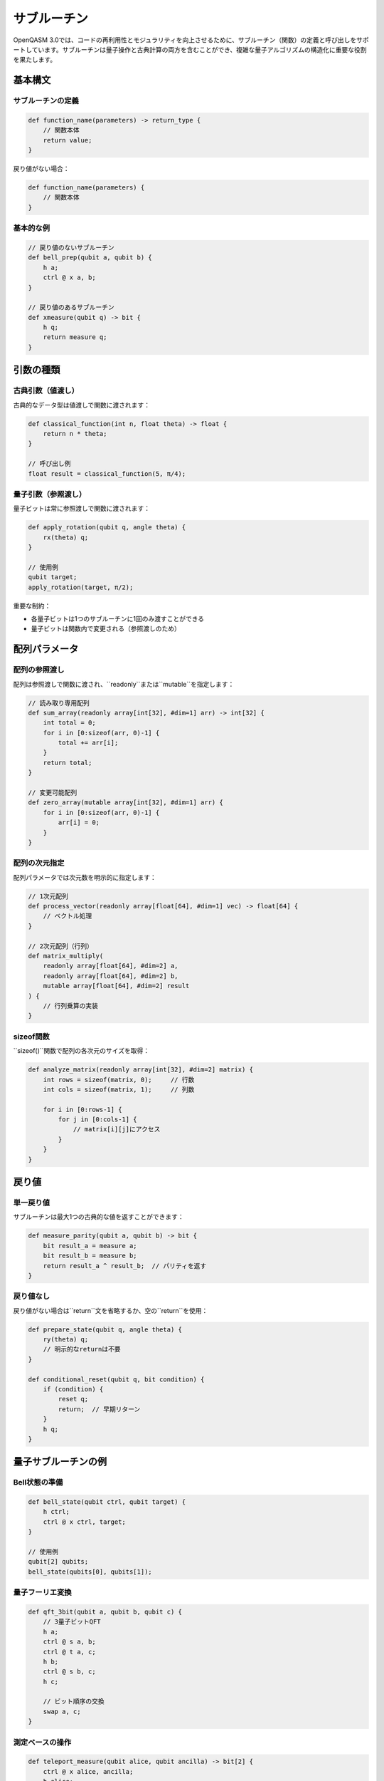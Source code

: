 サブルーチン
============

OpenQASM 3.0では、コードの再利用性とモジュラリティを向上させるために、サブルーチン（関数）の定義と呼び出しをサポートしています。サブルーチンは量子操作と古典計算の両方を含むことができ、複雑な量子アルゴリズムの構造化に重要な役割を果たします。

基本構文
--------

サブルーチンの定義
~~~~~~~~~~~~~~~~~~

.. code-block:: text

   def function_name(parameters) -> return_type {
       // 関数本体
       return value;
   }

戻り値がない場合：

.. code-block:: text

   def function_name(parameters) {
       // 関数本体
   }

基本的な例
~~~~~~~~~~

.. code-block:: qasm3

   // 戻り値のないサブルーチン
   def bell_prep(qubit a, qubit b) {
       h a;
       ctrl @ x a, b;
   }
   
   // 戻り値のあるサブルーチン
   def xmeasure(qubit q) -> bit {
       h q;
       return measure q;
   }

引数の種類
----------

古典引数（値渡し）
~~~~~~~~~~~~~~~~~~

古典的なデータ型は値渡しで関数に渡されます：

.. code-block:: qasm3

   def classical_function(int n, float theta) -> float {
       return n * theta;
   }
   
   // 呼び出し例
   float result = classical_function(5, π/4);

量子引数（参照渡し）
~~~~~~~~~~~~~~~~~~

量子ビットは常に参照渡しで関数に渡されます：

.. code-block:: qasm3

   def apply_rotation(qubit q, angle theta) {
       rx(theta) q;
   }
   
   // 使用例
   qubit target;
   apply_rotation(target, π/2);

重要な制約：

- 各量子ビットは1つのサブルーチンに1回のみ渡すことができる
- 量子ビットは関数内で変更される（参照渡しのため）

配列パラメータ
--------------

配列の参照渡し
~~~~~~~~~~~~~~

配列は参照渡しで関数に渡され、``readonly``または``mutable``を指定します：

.. code-block:: qasm3

   // 読み取り専用配列
   def sum_array(readonly array[int[32], #dim=1] arr) -> int[32] {
       int total = 0;
       for i in [0:sizeof(arr, 0)-1] {
           total += arr[i];
       }
       return total;
   }
   
   // 変更可能配列
   def zero_array(mutable array[int[32], #dim=1] arr) {
       for i in [0:sizeof(arr, 0)-1] {
           arr[i] = 0;
       }
   }

配列の次元指定
~~~~~~~~~~~~~~

配列パラメータでは次元数を明示的に指定します：

.. code-block:: qasm3

   // 1次元配列
   def process_vector(readonly array[float[64], #dim=1] vec) -> float[64] {
       // ベクトル処理
   }
   
   // 2次元配列（行列）
   def matrix_multiply(
       readonly array[float[64], #dim=2] a,
       readonly array[float[64], #dim=2] b,
       mutable array[float[64], #dim=2] result
   ) {
       // 行列乗算の実装
   }

sizeof関数
~~~~~~~~~~

``sizeof()``関数で配列の各次元のサイズを取得：

.. code-block:: qasm3

   def analyze_matrix(readonly array[int[32], #dim=2] matrix) {
       int rows = sizeof(matrix, 0);     // 行数
       int cols = sizeof(matrix, 1);     // 列数
       
       for i in [0:rows-1] {
           for j in [0:cols-1] {
               // matrix[i][j]にアクセス
           }
       }
   }

戻り値
------

単一戻り値
~~~~~~~~~~

サブルーチンは最大1つの古典的な値を返すことができます：

.. code-block:: qasm3

   def measure_parity(qubit a, qubit b) -> bit {
       bit result_a = measure a;
       bit result_b = measure b;
       return result_a ^ result_b;  // パリティを返す
   }

戻り値なし
~~~~~~~~~~

戻り値がない場合は``return``文を省略するか、空の``return``を使用：

.. code-block:: qasm3

   def prepare_state(qubit q, angle theta) {
       ry(theta) q;
       // 明示的なreturnは不要
   }
   
   def conditional_reset(qubit q, bit condition) {
       if (condition) {
           reset q;
           return;  // 早期リターン
       }
       h q;
   }

量子サブルーチンの例
--------------------

Bell状態の準備
~~~~~~~~~~~~~~~

.. code-block:: qasm3

   def bell_state(qubit ctrl, qubit target) {
       h ctrl;
       ctrl @ x ctrl, target;
   }
   
   // 使用例
   qubit[2] qubits;
   bell_state(qubits[0], qubits[1]);

量子フーリエ変換
~~~~~~~~~~~~~~~~

.. code-block:: qasm3

   def qft_3bit(qubit a, qubit b, qubit c) {
       // 3量子ビットQFT
       h a;
       ctrl @ s a, b;
       ctrl @ t a, c;
       h b;
       ctrl @ s b, c;
       h c;
       
       // ビット順序の交換
       swap a, c;
   }

測定ベースの操作
~~~~~~~~~~~~~~~~

.. code-block:: qasm3

   def teleport_measure(qubit alice, qubit ancilla) -> bit[2] {
       ctrl @ x alice, ancilla;
       h alice;
       bit[2] results;
       results[0] = measure alice;
       results[1] = measure ancilla;
       return results;
   }

古典-量子統合
--------------

パラメータ化されたゲート
~~~~~~~~~~~~~~~~~~~~~~~~

.. code-block:: qasm3

   def parameterized_circuit(qubit q, float theta, int repetitions) {
       for i in [0:repetitions-1] {
           ry(theta) q;
           rz(theta/2) q;
       }
   }

条件付き量子操作
~~~~~~~~~~~~~~~~

.. code-block:: qasm3

   def conditional_gates(qubit q, bit[2] condition) {
       if (condition == 0b00) {
           // 何もしない
       } else if (condition == 0b01) {
           x q;
       } else if (condition == 0b10) {
           y q;
       } else {
           z q;
       }
   }

エラー処理と検証
~~~~~~~~~~~~~~~~

.. code-block:: qasm3

   def error_syndrome(qubit[3] data, qubit[2] ancilla) -> bit[2] {
       // パリティチェック
       ctrl @ x data[0], ancilla[0];
       ctrl @ x data[1], ancilla[0];
       ctrl @ x data[1], ancilla[1];
       ctrl @ x data[2], ancilla[1];
       
       bit[2] syndrome;
       syndrome[0] = measure ancilla[0];
       syndrome[1] = measure ancilla[1];
       
       return syndrome;
   }

再帰的定義
----------

制限事項
~~~~~~~~

OpenQASMでは直接的な再帰は一般的にサポートされていませんが、反復的な実装が可能です：

.. code-block:: qasm3

   def power_of_gate(qubit q, int power) {
       for i in [0:power-1] {
           t q;
       }
   }

高階関数パターン
----------------

関数ポインタは直接サポートされていませんが、条件分岐で類似の効果を実現：

.. code-block:: qasm3

   def apply_gate(qubit q, int gate_type) {
       if (gate_type == 0) {
           x q;
       } else if (gate_type == 1) {
           y q;
       } else if (gate_type == 2) {
           z q;
       } else {
           h q;
       }
   }

実践的な例
----------

変分量子固有値ソルバー（VQE）
~~~~~~~~~~~~~~~~~~~~~~~~~~~~

.. code-block:: qasm3

   def vqe_ansatz(qubit[4] qubits, float[8] params) {
       // 初期状態の準備
       for i in [0:3] {
           ry(params[i]) qubits[i];
       }
       
       // エンタングリング層
       for i in [0:2] {
           ctrl @ x qubits[i], qubits[i+1];
       }
       ctrl @ x qubits[3], qubits[0];
       
       // 第2層の回転
       for i in [0:3] {
           ry(params[i+4]) qubits[i];
       }
   }

量子近似最適化アルゴリズム（QAOA）
~~~~~~~~~~~~~~~~~~~~~~~~~~~~~~~~~~

.. code-block:: qasm3

   def qaoa_layer(qubit[4] qubits, float beta, float gamma) {
       // 問題ハミルトニアン
       for i in [0:2] {
           rzz(2*gamma) qubits[i], qubits[i+1];
       }
       rzz(2*gamma) qubits[3], qubits[0];
       
       // ミキサーハミルトニアン
       for i in [0:3] {
           rx(2*beta) qubits[i];
       }
   }

スコープとローカル変数
----------------------

ローカル変数
~~~~~~~~~~~~

サブルーチン内で宣言された変数はローカルスコープを持ちます：

.. code-block:: qasm3

   def local_computation(int input) -> int {
       int local_var = input * 2;  // ローカル変数
       int another_var = local_var + 1;
       return another_var;
   }

パラメータシャドウイング
~~~~~~~~~~~~~~~~~~~~~~~~

ローカル変数はパラメータ名をシャドウすることはできません：

.. code-block:: qasm3

   def shadow_example(int param) -> int {
       // int param = 5;  // エラー: パラメータ名と重複
       int local_param = param + 1;  // 正常: 異なる名前
       return local_param;
   }

型安全性
--------

型チェック
~~~~~~~~~~

OpenQASMは強い型付けを採用し、型の不一致はコンパイル時エラーとなります：

.. code-block:: qasm3

   def type_safe_function(qubit q, int count) -> bit {
       // bit result = q;  // エラー: 型の不一致
       bit result = measure q;  // 正常
       return result;
   }

最適化とインライン化
--------------------

コンパイラ最適化
~~~~~~~~~~~~~~~~

コンパイラは以下の最適化を実行可能：

- **インライン展開**: 小さな関数の呼び出しを本体で置換
- **定数伝播**: 定数引数の最適化
- **デッドコード除去**: 使用されない計算の削除

.. code-block:: qasm3

   // インライン化される可能性の高い小さな関数
   def simple_rotation(qubit q) {
       ry(π/4) q;
   }

まとめ
------

OpenQASMのサブルーチンは：

- **モジュラリティ**: 複雑なアルゴリズムの構造化
- **再利用性**: 共通操作の関数化
- **型安全性**: コンパイル時の型チェック
- **量子-古典統合**: seamless な混合計算

これらの機能により、大規模で保守性の高い量子プログラムの開発が可能になります。